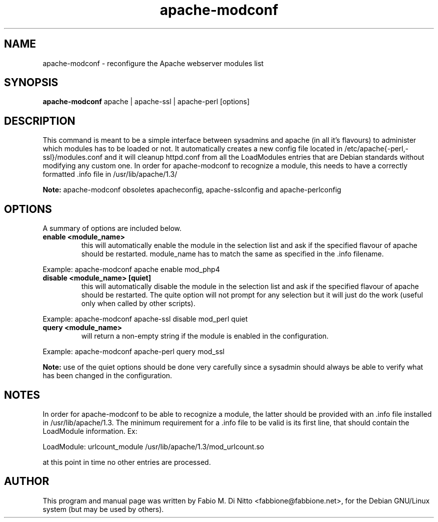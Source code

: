 .TH apache-modconf 8
.SH NAME
apache-modconf \- reconfigure the Apache webserver modules list
.SH SYNOPSIS
.B apache-modconf
apache | apache-ssl | apache-perl [options]
.SH "DESCRIPTION"
This command is meant to be a simple interface between sysadmins
and apache (in all it's flavours) to administer which modules has to
be loaded or not. It automatically creates a new config file located
in /etc/apache{-perl,-ssl}/modules.conf and it will cleanup httpd.conf
from all the LoadModules entries that are Debian standards without
modifying any custom one. In order for apache-modconf to recognize
a module, this needs to have a correctly formatted .info file
in /usr/lib/apache/1.3/
.PP
.B Note:
apache-modconf obsoletes apacheconfig, apache-sslconfig and
apache-perlconfig
.SH OPTIONS
A summary of options are included below.
.TP
.B enable <module_name>
this will automatically enable the module in the selection list
and ask if the specified flavour of apache should be restarted.
module_name has to match the same as specified in the .info filename.
.PP
Example: apache-modconf apache enable mod_php4
.TP
.B disable <module_name> [quiet]
this will automatically disable the module in the selection list
and ask if the specified flavour of apache should be restarted.
The quite option will not prompt for any selection but it will just
do the work (useful only when called by other scripts).
.PP
Example: apache-modconf apache-ssl disable mod_perl quiet
.PP
.TP
.B query <module_name>
will return a non-empty string if the module is enabled in the
configuration.
.PP
Example: apache-modconf apache-perl query mod_ssl
.PP
.B Note:
use of the quiet options should be done very carefully since
a sysadmin should always be able to verify what has been changed
in the configuration.
.SH NOTES
In order for apache-modconf to be able to recognize a module,
the latter should be provided with an .info file installed
in /usr/lib/apache/1.3. The minimum requirement for a .info
file to be valid is its first line, that should contain
the LoadModule information. Ex:
.PP
LoadModule: urlcount_module /usr/lib/apache/1.3/mod_urlcount.so
.PP
at this point in time no other entries are processed.
.SH AUTHOR
This program and manual page was written by Fabio M. Di Nitto
<fabbione@fabbione.net>, for the Debian GNU/Linux system
(but may be used by others).
